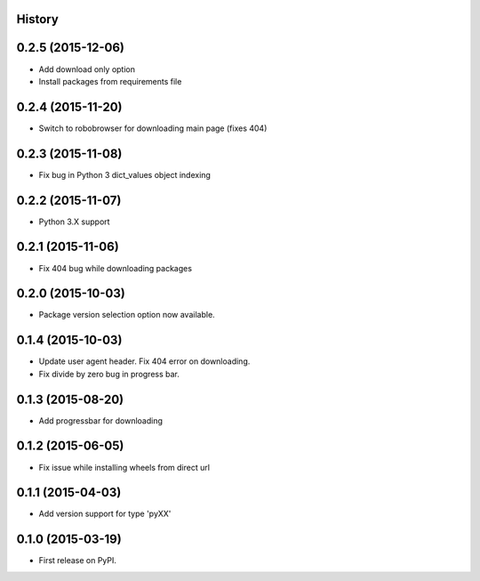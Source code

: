 .. :changelog:

History
-------

0.2.5 (2015-12-06)
--------------------
* Add download only option
* Install packages from requirements file

0.2.4 (2015-11-20)
--------------------
* Switch to robobrowser for downloading main page (fixes 404)

0.2.3 (2015-11-08)
---------------------
* Fix bug in Python 3 dict_values object indexing

0.2.2 (2015-11-07)
---------------------

* Python 3.X support

0.2.1 (2015-11-06)
---------------------

* Fix 404 bug while downloading packages

0.2.0 (2015-10-03)
---------------------

* Package version selection option now available.

0.1.4 (2015-10-03)
---------------------

* Update user agent header. Fix 404 error on downloading.
* Fix divide by zero bug in progress bar.

0.1.3 (2015-08-20)
---------------------

* Add progressbar for downloading

0.1.2 (2015-06-05)
---------------------

* Fix issue while installing wheels from direct url

0.1.1 (2015-04-03)
---------------------

* Add version support for type 'pyXX'

0.1.0 (2015-03-19)
---------------------

* First release on PyPI.
